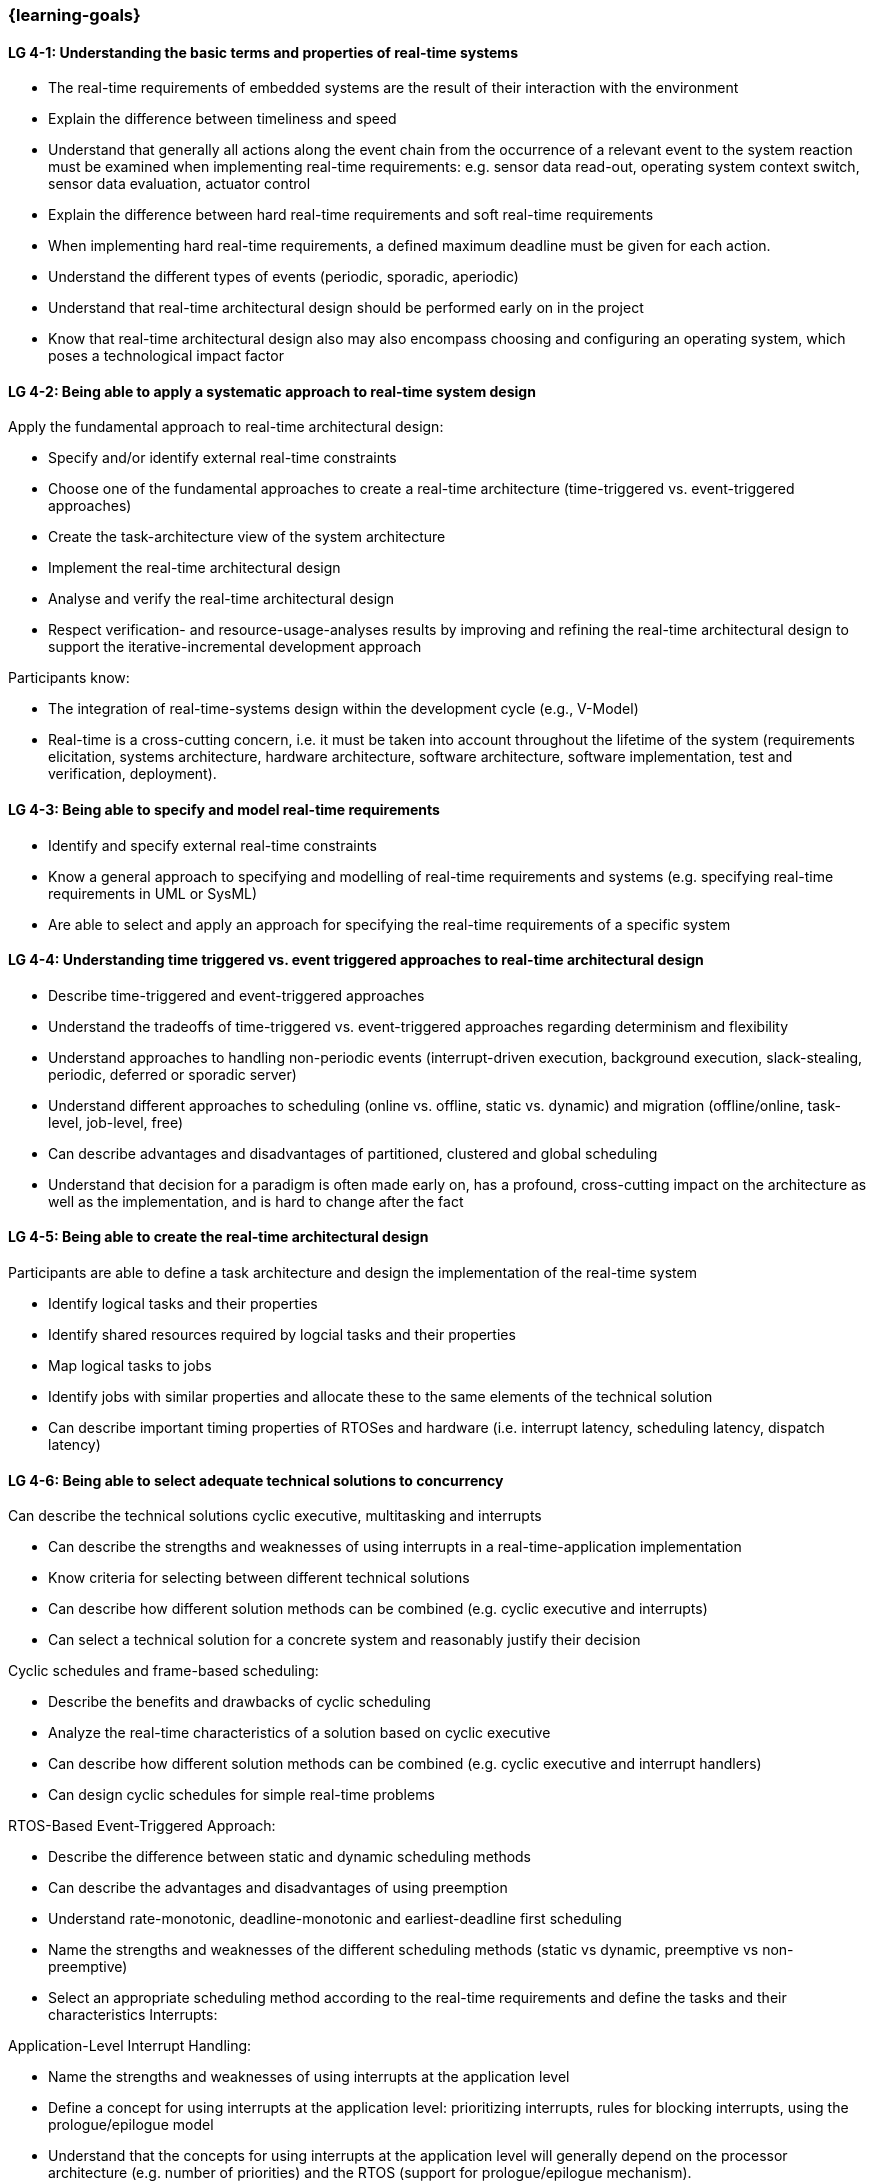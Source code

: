 === {learning-goals}

// tag::DE[]
// end::DE[]

// tag::EN[]
[[LG-4-1]]
==== LG 4-1: Understanding the basic terms and properties of real-time systems

* The real-time requirements of embedded systems are the result of their
interaction with the environment

* Explain the difference between timeliness and speed

* Understand that generally all actions along the event chain from the
  occurrence of a relevant event to the system reaction must be examined when
  implementing real-time requirements: e.g. sensor data read-out, operating
  system context switch, sensor data evaluation, actuator control

* Explain the difference between hard real-time requirements and soft real-time
  requirements

* When implementing hard real-time requirements, a defined maximum deadline must
  be given for each action.

* Understand the different types of events (periodic, sporadic, aperiodic)

* Understand that real-time architectural design should be performed early on in
  the project

* Know that real-time architectural design also may also encompass choosing and
  configuring an operating system, which poses a technological impact factor

[[LG-4-2]]
==== LG 4-2: Being able to apply a systematic approach to real-time system design

Apply the fundamental approach to real-time architectural design:

* Specify and/or identify external real-time constraints

* Choose one of the fundamental approaches to create a real-time architecture
  (time-triggered vs. event-triggered approaches)

* Create the task-architecture view of the system architecture

* Implement the real-time architectural design

* Analyse and verify the real-time architectural design

* Respect verification- and resource-usage-analyses results by improving and
  refining the real-time architectural design to support the
  iterative-incremental development approach

Participants know:

* The integration of real-time-systems design within the development cycle
  (e.g., V-Model)

* Real-time is a cross-cutting concern, i.e. it must be taken into account
  throughout the lifetime of the system (requirements elicitation, systems
  architecture, hardware architecture, software architecture, software
  implementation, test and verification, deployment).

[[LG-4-3]]
==== LG 4-3: Being able to specify and model real-time requirements

* Identify and specify external real-time constraints

* Know a general approach to specifying and modelling of real-time requirements
  and systems (e.g. specifying real-time requirements in UML or SysML)

* Are able to select and apply an approach for specifying the real-time
  requirements of a specific system


[[LG-4-4]]
==== LG 4-4: Understanding time triggered vs. event triggered approaches to real-time architectural design

* Describe time-triggered and event-triggered approaches

* Understand the tradeoffs of time-triggered vs. event-triggered approaches
  regarding determinism and flexibility

* Understand approaches to handling non-periodic events (interrupt-driven
  execution, background execution, slack-stealing, periodic, deferred or
  sporadic server)

* Understand different approaches to scheduling (online vs. offline,
  static vs. dynamic) and migration (offline/online, task-level, job-level,
  free)

* Can describe advantages and disadvantages of partitioned, clustered and global
  scheduling

* Understand that decision for a paradigm is often made early on, has a
  profound, cross-cutting impact on the architecture as well as the
  implementation, and is hard to change after the fact


[[LG-4-5]]
==== LG 4-5: Being able to create the real-time architectural design

Participants are able to define a task architecture and design the implementation of the real-time system

* Identify logical tasks and their properties

* Identify shared resources required by logcial tasks and their properties

* Map logical tasks to jobs

* Identify jobs with similar properties and allocate these to the same elements
  of the technical solution

* Can describe important timing properties of RTOSes and hardware
  (i.e. interrupt latency, scheduling latency, dispatch latency)


[[LG-4-6]]
==== LG 4-6: Being able to select adequate technical solutions to concurrency

Can describe the technical solutions cyclic executive, multitasking and interrupts

* Can describe the strengths and weaknesses of using interrupts in a
  real-time-application implementation

* Know criteria for selecting between different technical solutions

* Can describe how different solution methods can be combined (e.g. cyclic
  executive and interrupts)

* Can select a technical solution for a concrete system and reasonably justify
  their decision

Cyclic schedules and frame-based scheduling:

* Describe the benefits and drawbacks of cyclic scheduling

* Analyze the real-time characteristics of a solution based on cyclic executive

* Can describe how different solution methods can be combined (e.g. cyclic
  executive and interrupt handlers)

* Can design cyclic schedules for simple real-time problems

RTOS-Based Event-Triggered Approach:

* Describe the difference between static and dynamic scheduling methods

* Can describe the advantages and disadvantages of using preemption

* Understand rate-monotonic, deadline-monotonic and earliest-deadline first
  scheduling

* Name the strengths and weaknesses of the different scheduling methods (static
  vs dynamic, preemptive vs non-preemptive)

* Select an appropriate scheduling method according to the real-time
  requirements and define the tasks and their characteristics Interrupts:

Application-Level Interrupt Handling:

* Name the strengths and weaknesses of using interrupts at the application level

* Define a concept for using interrupts at the application level: prioritizing
  interrupts, rules for blocking interrupts, using the prologue/epilogue model

* Understand that the concepts for using interrupts at the application level
  will generally depend on the processor architecture (e.g. number of
  priorities) and the RTOS (support for prologue/epilogue mechanism).


[[LG-4-7]]
==== LG 4-7: Being able to prevent problems caused by concurrent access to shared resources

* Name potential problems caused by concurrent access to shared resources (e.g. blocking time)

* Understand that whether problems due to concurrent access can actually occur
  depends strongly on the chosen technical solution to concurrency (e.g.
  time-triggered vs. event-triggered approaches)

* Describe and select strategies for preventing typical concurrency problems for
  a concrete system (critical sections, non-preemptive critical sections
  protocol, semaphores, synchronization objects / mutexes, atomic actions,
  non-blocking synchronization)

* Optimize critical sections (e.g. by assigning the functions of modules, which
  share the same software resources, in the same RTOS task whenever possible)

* Explain how deadlocks occur and show for a concrete system how deadlocks can
  be avoided

* Explain priority inversion and show solution methods (priority ceiling,
  priority inheritance)

[[LG-4-8]]
==== LG 4-8: Understanding the impact of the operating system on real-time characteristics

* Can explain the characteristics of a real-time operating system

* Understand that real-time operating systems and general-purpose operating
  systems serve different purposes.

* Know a minimum of two examples of real-time operating systems including their
  characteristics (e.g. QNX, eCos, OSEK OS, uC/OS-II, ...)

* Refine the real-time architectural design in the context of the selected
  operating system (e.g., refine tasks priorities and assigning program elements
  to task entities)


[[LG-4-9]]
==== LG 4-9: Understanding solution approaches for interactions between jobs and their tradeoffs

* Define message passing and the shared data as basic approaches to interaction
  between jobs and name their consequences

* Analyze the impact of interaction between jobs on real-time behavior

* Define concepts for making interactions compatible with the real-time
  requirements of jobs


[[LG-4-10]]
==== LG 4-10: Understanding approaches to real-time analysis

Evaluate the real-time and multitasking design (either by design reviews and
design analyses (e.g. schedulability analysis) or/and using scheduling
simulation and verification tools)

Schedulability analysis:

* Understand how to gather data, to base a schedulability analysis on (past
  experiences, measurements, simulation, mathematical methods, static analysis)

* Understanding simulation and analytical methods as approaches to real-time
  analysis gain confidence if the real-time constraints can be met

* Understand that the schedulability of a set of tasks cannot be shown in a
  dependable way by individual measurements (e.g. blocking time)

* Know different approaches to schedulability analysis (rate-monotonic,
  deadline-monotonic, least-laxity-first, earliest-deadline-first)

* Can apply rate-monotonic analysis as a tool to perform a dependable
  schedulability analysis (calculate the CPU load of each job and for the
  overall system)

* Understand the limitations of analytical approaches regarding complex
  real-time systems, due to dependencies between jobs

* Understand simulation as an approach for complex real-time systems

Worst-case-execution-time (WCET) determination:

* Determining the maximum execution time of a job is crucial for real-time
  analysis (i.e., determination of the WCET)

* Understand that the precision and accuracy of WCET analysis is limited and is
  influenced by the complexity of the hardware and software (impact of caches,
  pipelines, shortest vs. longest program path, memory management, dynamic
  dispatch, ...)

* Can explain advantages, disadvantages and limitations of static, dynamic
  analysis and hybrid approaches

* Provide an estimate of the overall CPU load to support schedulability analyses
  such as rate-monotonic analysis

Additional analyses supporting the correctness of the real-time system with
respect to data integrity in the face of concurrency, WCET, schedulability and
changeability

* Perform shared resources analysis (e.g. shared variables analysis and
  protection using critical sections, which could be protected by semaphores or
  disable/enable interrupts) and understand that shared resources also influence
  execution times.

* Consider the impact factor of later additions to the task system and the
  effects on scheduling and WCET (e.g., adding additional functions and
  assigning them to new tasks)


[[LG-4-11]]
==== LG 4-11: Understanding the role of tools for real-time architectural design and –analysis of complex embedded systems

Understand the necessity of tool-support in the design process of complex
real-time systems:

* Understand that for complex embedded systems with a large number of external
  real-time constraints, tools for specification, design and analysis of
  real-time systems are needed

* Know application areas of tools for real-time architectural design and
  -analysis, such as modeling the real-time architectural design, static WCET
  analysis, analytical schedulability analysis, white-box vs. black-box
  simulation of real-time systems

* Know examples for specific tools and their application areas (e.g. Inchron,
  Timing-Architects, Symtavision, aiT, TimeWeaver)


[[LG-4-12]]
==== LG 4-12: Understanding the relationship to distributed and multi-core system architectures

* Understand the challenges introduced when building distributed or multi-core
  real-time systems (proper methods of synchronization, global scheduling,
  global time base, latencies imposed by communication)
// end::EN[]

